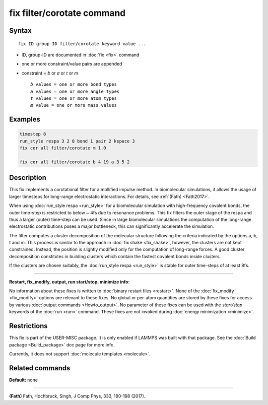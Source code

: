 .. index:: fix filter/corotate

fix filter/corotate command
===========================

Syntax
""""""

.. parsed-literal::

   fix ID group-ID filter/corotate keyword value ...

* ID, group-ID are documented in :doc:`fix <fix>` command
* one or more constraint/value pairs are appended
* constraint = *b* or *a* or *t* or *m*

  .. parsed-literal::

       *b* values = one or more bond types
       *a* values = one or more angle types
       *t* values = one or more atom types
       *m* value = one or more mass values

Examples
""""""""

.. code-block:: LAMMPS

   timestep 8
   run_style respa 3 2 8 bond 1 pair 2 kspace 3
   fix cor all filter/corotate m 1.0

   fix cor all filter/corotate b 4 19 a 3 5 2

Description
"""""""""""

This fix implements a corotational filter for a mollified impulse
method. In biomolecular simulations, it allows the usage of larger
timesteps for long-range electrostatic interactions.  For details, see
:ref:`(Fath) <Fath2017>`.

When using :doc:`run_style respa <run_style>` for a biomolecular
simulation with high-frequency covalent bonds, the outer time-step is
restricted to below ~ 4fs due to resonance problems. This fix filters
the outer stage of the respa and thus a larger (outer) time-step can
be used. Since in large biomolecular simulations the computation of
the long-range electrostatic contributions poses a major bottleneck,
this can significantly accelerate the simulation.

The filter computes a cluster decomposition of the molecular structure
following the criteria indicated by the options a, b, t and m. This
process is similar to the approach in :doc:`fix shake <fix_shake>`,
however, the clusters are not kept constrained. Instead, the position
is slightly modified only for the computation of long-range forces. A
good cluster decomposition constitutes in building clusters which
contain the fastest covalent bonds inside clusters.

If the clusters are chosen suitably, the :doc:`run_style respa <run_style>` is stable for outer time-steps of at least 8fs.

----------

**Restart, fix\_modify, output, run start/stop, minimize info:**

No information about these fixes is written to :doc:`binary restart files <restart>`.  None of the :doc:`fix_modify <fix_modify>` options
are relevant to these fixes.  No global or per-atom quantities are
stored by these fixes for access by various :doc:`output commands <Howto_output>`.  No parameter of these fixes can be used
with the *start/stop* keywords of the :doc:`run <run>` command.  These
fixes are not invoked during :doc:`energy minimization <minimize>`.

Restrictions
""""""""""""

This fix is part of the USER-MISC package. It is only enabled if
LAMMPS was built with that package. See the :doc:`Build package <Build_package>` doc page for more info.

Currently, it does not support :doc:`molecule templates <molecule>`.

Related commands
""""""""""""""""

**Default:** none

----------

.. _Fath2017:

**(Fath)** Fath, Hochbruck, Singh, J Comp Phys, 333, 180-198 (2017).
